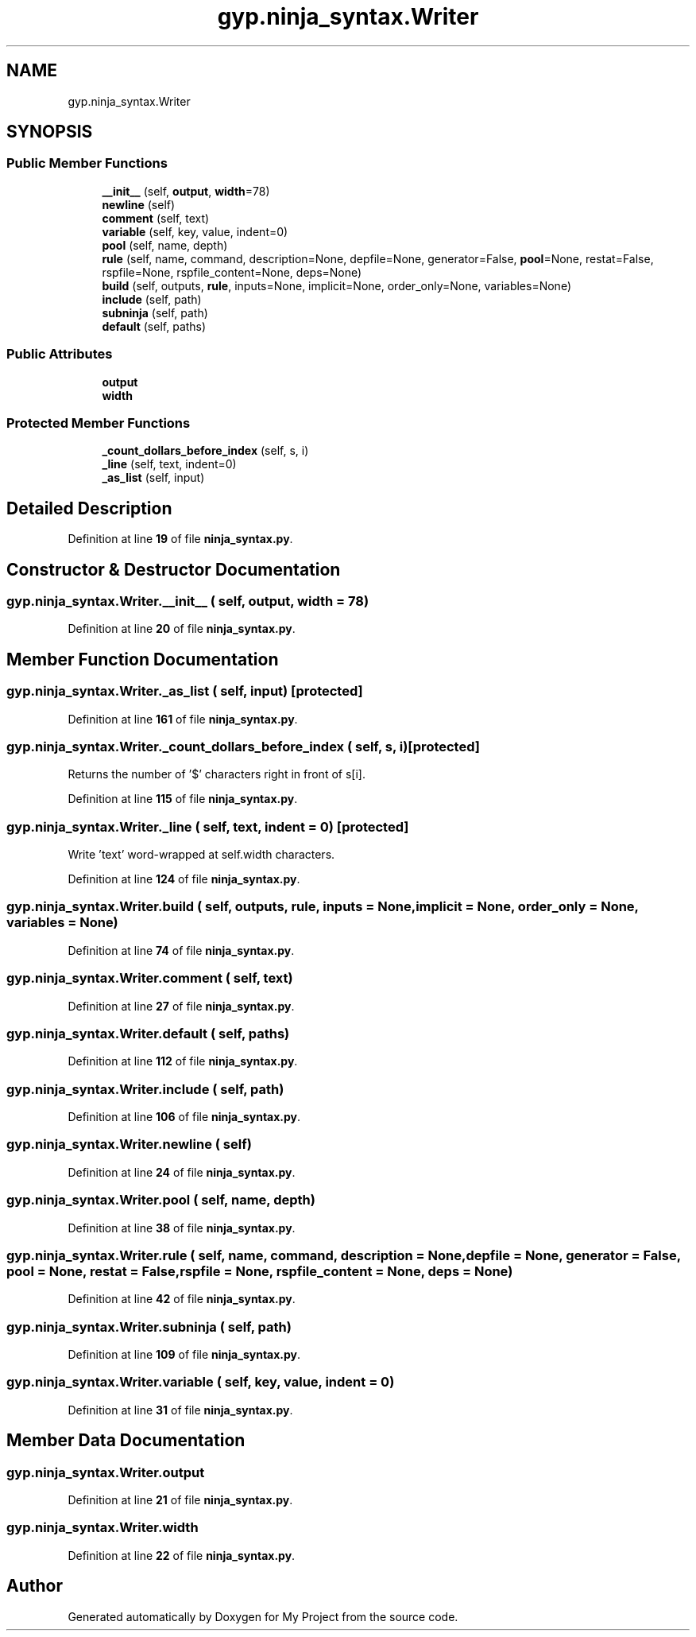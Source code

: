 .TH "gyp.ninja_syntax.Writer" 3 "My Project" \" -*- nroff -*-
.ad l
.nh
.SH NAME
gyp.ninja_syntax.Writer
.SH SYNOPSIS
.br
.PP
.SS "Public Member Functions"

.in +1c
.ti -1c
.RI "\fB__init__\fP (self, \fBoutput\fP, \fBwidth\fP=78)"
.br
.ti -1c
.RI "\fBnewline\fP (self)"
.br
.ti -1c
.RI "\fBcomment\fP (self, text)"
.br
.ti -1c
.RI "\fBvariable\fP (self, key, value, indent=0)"
.br
.ti -1c
.RI "\fBpool\fP (self, name, depth)"
.br
.ti -1c
.RI "\fBrule\fP (self, name, command, description=None, depfile=None, generator=False, \fBpool\fP=None, restat=False, rspfile=None, rspfile_content=None, deps=None)"
.br
.ti -1c
.RI "\fBbuild\fP (self, outputs, \fBrule\fP, inputs=None, implicit=None, order_only=None, variables=None)"
.br
.ti -1c
.RI "\fBinclude\fP (self, path)"
.br
.ti -1c
.RI "\fBsubninja\fP (self, path)"
.br
.ti -1c
.RI "\fBdefault\fP (self, paths)"
.br
.in -1c
.SS "Public Attributes"

.in +1c
.ti -1c
.RI "\fBoutput\fP"
.br
.ti -1c
.RI "\fBwidth\fP"
.br
.in -1c
.SS "Protected Member Functions"

.in +1c
.ti -1c
.RI "\fB_count_dollars_before_index\fP (self, s, i)"
.br
.ti -1c
.RI "\fB_line\fP (self, text, indent=0)"
.br
.ti -1c
.RI "\fB_as_list\fP (self, input)"
.br
.in -1c
.SH "Detailed Description"
.PP 
Definition at line \fB19\fP of file \fBninja_syntax\&.py\fP\&.
.SH "Constructor & Destructor Documentation"
.PP 
.SS "gyp\&.ninja_syntax\&.Writer\&.__init__ ( self,  output,  width = \fR78\fP)"

.PP
Definition at line \fB20\fP of file \fBninja_syntax\&.py\fP\&.
.SH "Member Function Documentation"
.PP 
.SS "gyp\&.ninja_syntax\&.Writer\&._as_list ( self,  input)\fR [protected]\fP"

.PP
Definition at line \fB161\fP of file \fBninja_syntax\&.py\fP\&.
.SS "gyp\&.ninja_syntax\&.Writer\&._count_dollars_before_index ( self,  s,  i)\fR [protected]\fP"

.PP
.nf
Returns the number of '$' characters right in front of s[i]\&.
.fi
.PP
 
.PP
Definition at line \fB115\fP of file \fBninja_syntax\&.py\fP\&.
.SS "gyp\&.ninja_syntax\&.Writer\&._line ( self,  text,  indent = \fR0\fP)\fR [protected]\fP"

.PP
.nf
Write 'text' word-wrapped at self\&.width characters\&.
.fi
.PP
 
.PP
Definition at line \fB124\fP of file \fBninja_syntax\&.py\fP\&.
.SS "gyp\&.ninja_syntax\&.Writer\&.build ( self,  outputs,  rule,  inputs = \fRNone\fP,  implicit = \fRNone\fP,  order_only = \fRNone\fP,  variables = \fRNone\fP)"

.PP
Definition at line \fB74\fP of file \fBninja_syntax\&.py\fP\&.
.SS "gyp\&.ninja_syntax\&.Writer\&.comment ( self,  text)"

.PP
Definition at line \fB27\fP of file \fBninja_syntax\&.py\fP\&.
.SS "gyp\&.ninja_syntax\&.Writer\&.default ( self,  paths)"

.PP
Definition at line \fB112\fP of file \fBninja_syntax\&.py\fP\&.
.SS "gyp\&.ninja_syntax\&.Writer\&.include ( self,  path)"

.PP
Definition at line \fB106\fP of file \fBninja_syntax\&.py\fP\&.
.SS "gyp\&.ninja_syntax\&.Writer\&.newline ( self)"

.PP
Definition at line \fB24\fP of file \fBninja_syntax\&.py\fP\&.
.SS "gyp\&.ninja_syntax\&.Writer\&.pool ( self,  name,  depth)"

.PP
Definition at line \fB38\fP of file \fBninja_syntax\&.py\fP\&.
.SS "gyp\&.ninja_syntax\&.Writer\&.rule ( self,  name,  command,  description = \fRNone\fP,  depfile = \fRNone\fP,  generator = \fRFalse\fP,  pool = \fRNone\fP,  restat = \fRFalse\fP,  rspfile = \fRNone\fP,  rspfile_content = \fRNone\fP,  deps = \fRNone\fP)"

.PP
Definition at line \fB42\fP of file \fBninja_syntax\&.py\fP\&.
.SS "gyp\&.ninja_syntax\&.Writer\&.subninja ( self,  path)"

.PP
Definition at line \fB109\fP of file \fBninja_syntax\&.py\fP\&.
.SS "gyp\&.ninja_syntax\&.Writer\&.variable ( self,  key,  value,  indent = \fR0\fP)"

.PP
Definition at line \fB31\fP of file \fBninja_syntax\&.py\fP\&.
.SH "Member Data Documentation"
.PP 
.SS "gyp\&.ninja_syntax\&.Writer\&.output"

.PP
Definition at line \fB21\fP of file \fBninja_syntax\&.py\fP\&.
.SS "gyp\&.ninja_syntax\&.Writer\&.width"

.PP
Definition at line \fB22\fP of file \fBninja_syntax\&.py\fP\&.

.SH "Author"
.PP 
Generated automatically by Doxygen for My Project from the source code\&.
